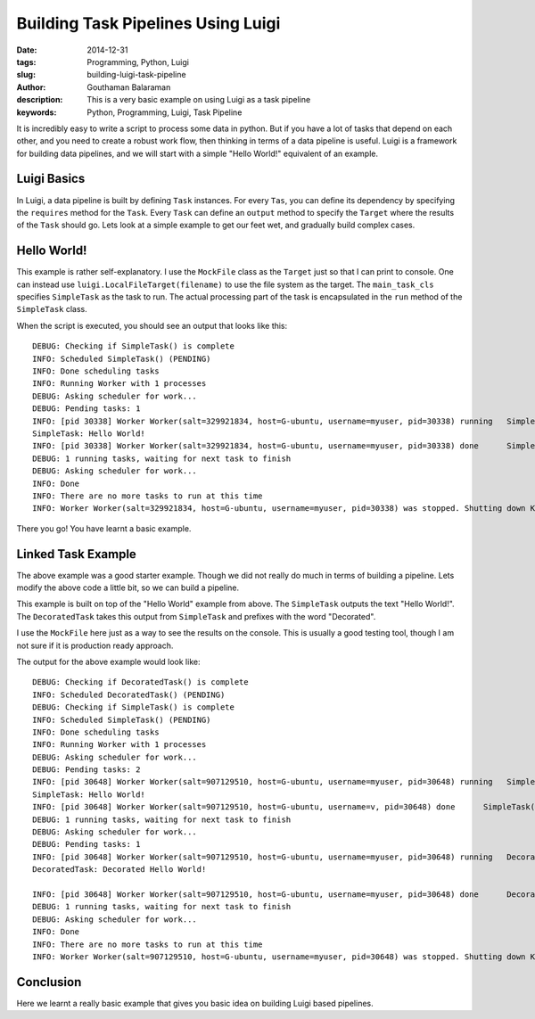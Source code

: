 Building Task Pipelines Using Luigi
###################################

:date: 2014-12-31
:tags: Programming, Python, Luigi
:slug: building-luigi-task-pipeline
:author: Gouthaman Balaraman
:description: This is a very basic example on using Luigi as a task pipeline
:keywords: Python, Programming, Luigi, Task Pipeline

It is incredibly easy to write a script to process some data in python. But if you 
have a lot of tasks that depend on each other, and you need to create a robust work 
flow, then thinking in terms of a data pipeline is useful. Luigi is a framework for
building data pipelines, and we will start with a simple "Hello World!" equivalent of
an example. 

Luigi Basics
============

In Luigi, a data pipeline is built by defining ``Task`` instances. For every ``Tas``, you can define
its dependency by specifying the ``requires`` method for the ``Task``. Every ``Task`` can define 
an ``output`` method to specify the ``Target`` where the results of the ``Task`` should go. Lets look at a
simple example to get our feet wet, and gradually build complex cases.

Hello World!
============

.. raw:: html

  <script src="https://gist.github.com/gouthambs/873ebce21062914f038d.js"></script>
  
This example is rather self-explanatory. I use the ``MockFile`` class as 
the ``Target`` just so that I can print to console. One can instead use ``luigi.LocalFileTarget(filename)``
to use the file system as the target. The ``main_task_cls`` specifies ``SimpleTask`` as the task
to run. The actual processing part of the task is encapsulated in the ``run`` method of the ``SimpleTask``
class. 

When the script is executed, you should see an output that looks like this::


  DEBUG: Checking if SimpleTask() is complete
  INFO: Scheduled SimpleTask() (PENDING)
  INFO: Done scheduling tasks
  INFO: Running Worker with 1 processes
  DEBUG: Asking scheduler for work...
  DEBUG: Pending tasks: 1
  INFO: [pid 30338] Worker Worker(salt=329921834, host=G-ubuntu, username=myuser, pid=30338) running   SimpleTask()
  SimpleTask: Hello World!
  INFO: [pid 30338] Worker Worker(salt=329921834, host=G-ubuntu, username=myuser, pid=30338) done      SimpleTask()
  DEBUG: 1 running tasks, waiting for next task to finish
  DEBUG: Asking scheduler for work...
  INFO: Done
  INFO: There are no more tasks to run at this time
  INFO: Worker Worker(salt=329921834, host=G-ubuntu, username=myuser, pid=30338) was stopped. Shutting down Keep-Alive thread
  
There you go! You have learnt a basic example.

Linked Task Example
===================

The above example was a good starter example. Though we did not really do much in terms of building a pipeline.
Lets modify the above code a little bit, so we can build a pipeline.

.. raw:: html

  <script src="https://gist.github.com/gouthambs/8740bf4ff5e8269fd56a.js"></script>
  
This example is built on top of the "Hello World" example from above. The ``SimpleTask`` outputs
the text "Hello World!". The ``DecoratedTask`` takes this output from ``SimpleTask`` and prefixes
with the word "Decorated". 

I use the ``MockFile`` here just as a way to see the results on the console. This is 
usually a good testing tool, though I am not sure if it is production ready approach.

The output for the above example would look like::

  DEBUG: Checking if DecoratedTask() is complete
  INFO: Scheduled DecoratedTask() (PENDING)
  DEBUG: Checking if SimpleTask() is complete
  INFO: Scheduled SimpleTask() (PENDING)
  INFO: Done scheduling tasks
  INFO: Running Worker with 1 processes
  DEBUG: Asking scheduler for work...
  DEBUG: Pending tasks: 2
  INFO: [pid 30648] Worker Worker(salt=907129510, host=G-ubuntu, username=myuser, pid=30648) running   SimpleTask()
  SimpleTask: Hello World!
  INFO: [pid 30648] Worker Worker(salt=907129510, host=G-ubuntu, username=v, pid=30648) done      SimpleTask()
  DEBUG: 1 running tasks, waiting for next task to finish
  DEBUG: Asking scheduler for work...
  DEBUG: Pending tasks: 1
  INFO: [pid 30648] Worker Worker(salt=907129510, host=G-ubuntu, username=myuser, pid=30648) running   DecoratedTask()
  DecoratedTask: Decorated Hello World!
  
  INFO: [pid 30648] Worker Worker(salt=907129510, host=G-ubuntu, username=myuser, pid=30648) done      DecoratedTask()
  DEBUG: 1 running tasks, waiting for next task to finish
  DEBUG: Asking scheduler for work...
  INFO: Done
  INFO: There are no more tasks to run at this time
  INFO: Worker Worker(salt=907129510, host=G-ubuntu, username=myuser, pid=30648) was stopped. Shutting down Keep-Alive thread

Conclusion
==========

Here we learnt a really basic example that gives you basic idea on building Luigi based pipelines.
